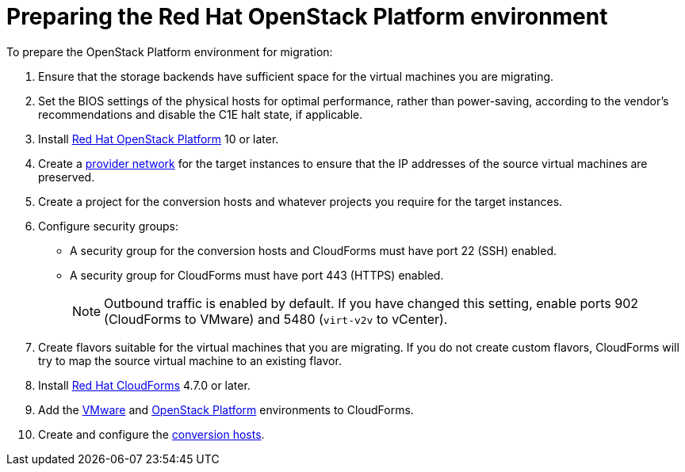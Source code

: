 [id="Preparing_the_osp_target_environment"]
= Preparing the Red Hat OpenStack Platform environment

To prepare the OpenStack Platform environment for migration:

. Ensure that the storage backends have sufficient space for the virtual machines you are migrating.

. Set the BIOS settings of the physical hosts for optimal performance, rather than power-saving, according to the vendor's recommendations and disable the C1E halt state, if applicable.

. Install link:https://access.redhat.com/documentation/en-us/red_hat_openstack_platform/13/html-single/director_installation_and_usage/[Red Hat OpenStack Platform] 10 or later.

. Create a link:https://access.redhat.com/documentation/en-us/red_hat_openstack_platform/13/html-single/networking_guide/#create_a_network[provider network] for the target instances to ensure that the IP addresses of the source virtual machines are preserved.

. Create a project for the conversion hosts and whatever projects you require for the target instances.

. Configure security groups:
* A security group for the conversion hosts and CloudForms must have port 22 (SSH) enabled.
* A security group for CloudForms must have port 443 (HTTPS) enabled.
+
[NOTE]
====
Outbound traffic is enabled by default. If you have changed this setting, enable ports 902 (CloudForms to VMware) and 5480 (`virt-v2v` to vCenter).
====

. Create flavors suitable for the virtual machines that you are migrating. If you do not create custom flavors, CloudForms will try to map the source virtual machine to an existing flavor.

. Install link:https://access.redhat.com/documentation/en-us/red_hat_cloudforms/4.7/html-single/installing_red_hat_cloudforms_on_red_hat_openstack_platform/[Red Hat CloudForms] 4.7.0 or later.

. Add the link:https://access.redhat.com/documentation/en-us/red_hat_cloudforms/4.6/html-single/managing_providers/#vmware_vcenter_providers[VMware] and  link:https://access.redhat.com/documentation/en-us/red_hat_cloudforms/4.6/html-single/managing_providers/#adding_an_openstack_infrastructure_provider[OpenStack Platform] environments to CloudForms.

. Create and configure the xref:Preparing_the_conversion_hosts[conversion hosts].
